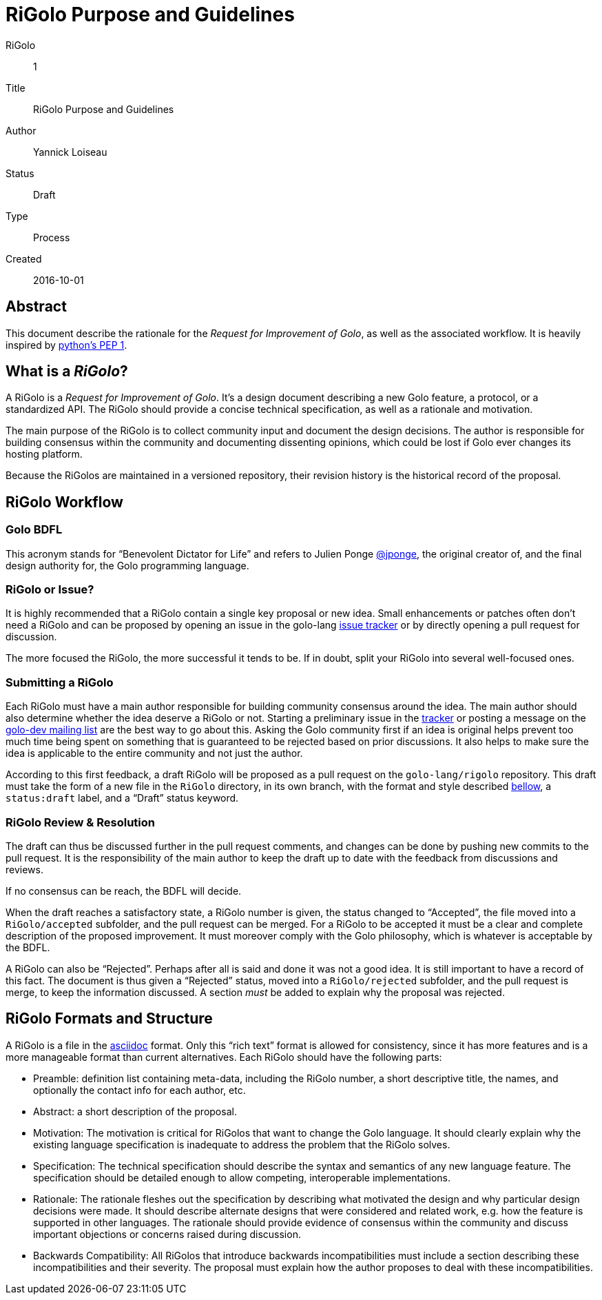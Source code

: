 = RiGolo Purpose and Guidelines

RiGolo:: 1
Title:: RiGolo Purpose and Guidelines
Author:: Yannick Loiseau
Status:: Draft
Type:: Process
Created:: 2016-10-01

== Abstract

This document describe the rationale for the __Request for Improvement
of Golo__, as well as the associated workflow. It is heavily inspired by
https://www.python.org/dev/peps/pep-0001/[python's PEP 1].

:toc:

== What is a __RiGolo__?

A RiGolo is a __Request for Improvement of Golo__. It's a design
document describing a new Golo feature, a protocol, or a standardized
API. The RiGolo should provide a concise technical specification, as
well as a rationale and motivation.

The main purpose of the RiGolo is to collect community input and
document the design decisions. The author is responsible for building
consensus within the community and documenting dissenting opinions,
which could be lost if Golo ever changes its hosting platform.

Because the RiGolos are maintained in a versioned repository, their
revision history is the historical record of the proposal.

== RiGolo Workflow

=== Golo BDFL

This acronym stands for “Benevolent Dictator for Life” and refers to
Julien Ponge https://github.com/jponge[@jponge], the original creator
of, and the final design authority for, the Golo programming language.

=== RiGolo or Issue?

It is highly recommended that a RiGolo contain a single key proposal or
new idea. Small enhancements or patches often don't need a RiGolo and
can be proposed by opening an issue in the golo-lang
https://github.com/eclipse/golo-lang/issues[issue tracker] or by
directly opening a pull request for discussion.

The more focused the RiGolo, the more successful it tends to be. If in
doubt, split your RiGolo into several well-focused ones.

=== Submitting a RiGolo

Each RiGolo must have a main author responsible for building community
consensus around the idea. The main author should also determine whether
the idea deserve a RiGolo or not. Starting a preliminary issue in the
https://github.com/eclipse/golo-lang/issues[tracker] or posting a
message on the mailto:golo-dev@eclipse.org[golo-dev mailing list] are
the best way to go about this. Asking the Golo community first if an
idea is original helps prevent too much time being spent on something
that is guaranteed to be rejected based on prior discussions. It also
helps to make sure the idea is applicable to the entire community and
not just the author.

According to this first feedback, a draft RiGolo will be proposed as a
pull request on the `golo-lang/rigolo` repository. This draft must take
the form of a new file in the `RiGolo` directory, in its own branch,
with the format and style described <<rigolo-formats-and-structure,bellow>>,
a `status:draft` label, and a “Draft” status keyword.

=== RiGolo Review & Resolution

The draft can thus be discussed further in the pull request comments,
and changes can be done by pushing new commits to the pull request. It
is the responsibility of the main author to keep the draft up to date
with the feedback from discussions and reviews.

If no consensus can be reach, the BDFL will decide.

When the draft reaches a satisfactory state, a RiGolo number is given, the status changed to “Accepted”, the file moved into a `RiGolo/accepted` subfolder,
and the pull request can be merged. For a RiGolo to be accepted it must
be a clear and complete description of the proposed improvement. It must
moreover comply with the Golo philosophy, which is whatever is
acceptable by the BDFL.

A RiGolo can also be “Rejected”. Perhaps after all is said and done it was not a good idea. It is still important
to have a record of this fact. The document is thus given a “Rejected” status, moved into a `RiGolo/rejected` subfolder, and the pull request is merge, to keep the information discussed.
A section __must__ be added to explain why the proposal was rejected.


== RiGolo Formats and Structure

A RiGolo is a file in the http://powerman.name/doc/asciidoc[asciidoc] format. Only this “rich text” format is allowed for consistency, 
since it has more features and is a more manageable format than current alternatives.
Each RiGolo should have the following parts:

* Preamble: definition list containing meta-data, including the RiGolo number, a short descriptive title, the names, and optionally the contact info for each author, etc.

* Abstract: a short description of the proposal.

* Motivation: The motivation is critical for RiGolos that want to change the Golo language. It should clearly explain why the existing language specification is inadequate to address the problem that the RiGolo solves.

* Specification: The technical specification should describe the syntax and semantics of any new language feature. The specification should be detailed enough to allow competing, interoperable implementations.

* Rationale: The rationale fleshes out the specification by describing what motivated the design and why particular design decisions were made. It should describe alternate designs that were considered and related work, e.g. how the feature is supported in other languages. The rationale should provide evidence of consensus within the community and discuss important objections or concerns raised during discussion.

* Backwards Compatibility:  All RiGolos that introduce backwards incompatibilities must include a section describing these incompatibilities and their severity. The proposal must explain how the author proposes to deal with these incompatibilities.

